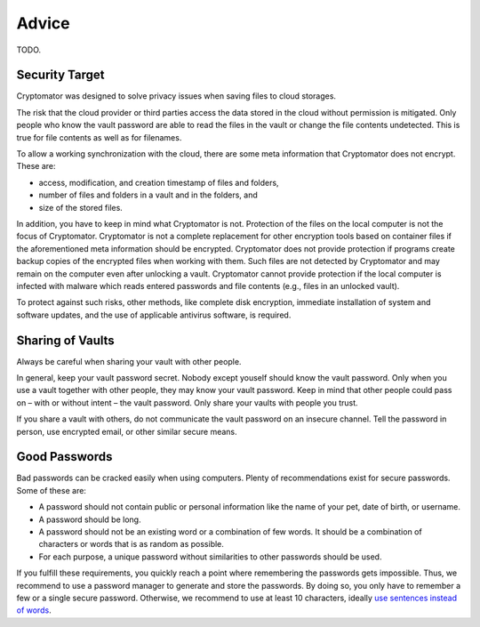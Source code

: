 Advice
======

TODO.

.. _security/advice/security-target:

Security Target
---------------

Cryptomator was designed to solve privacy issues when saving files to cloud storages.

The risk that the cloud provider or third parties access the data stored in the cloud without permission is mitigated.
Only people who know the vault password are able to read the files in the vault or change the file contents undetected.
This is true for file contents as well as for filenames.

To allow a working synchronization with the cloud, there are some meta information that Cryptomator does not encrypt.
These are:

* access, modification, and creation timestamp of files and folders,
* number of files and folders in a vault and in the folders, and
* size of the stored files.

In addition, you have to keep in mind what Cryptomator is not.
Protection of the files on the local computer is not the focus of Cryptomator.
Cryptomator is not a complete replacement for other encryption tools based on container files if the aforementioned meta information should be encrypted.
Cryptomator does not provide protection if programs create backup copies of the encrypted files when working with them.
Such files are not detected by Cryptomator and may remain on the computer even after unlocking a vault.
Cryptomator cannot provide protection if the local computer is infected with malware which reads entered passwords and file contents (e.g., files in an unlocked vault).

To protect against such risks, other methods, like complete disk encryption, immediate installation of system and software updates, and the use of applicable antivirus software, is required.


.. _security/advice/sharing-of-vaults:

Sharing of Vaults
-----------------

Always be careful when sharing your vault with other people.

In general, keep your vault password secret.
Nobody except youself should know the vault password.
Only when you use a vault together with other people, they may know your vault password.
Keep in mind that other people could pass on – with or without intent – the vault password.
Only share your vaults with people you trust.

If you share a vault with others, do not communicate the vault password on an insecure channel.
Tell the password in person, use encrypted email, or other similar secure means.


.. _security/advice/good-passwords:

Good Passwords
--------------

Bad passwords can be cracked easily when using computers.
Plenty of recommendations exist for secure passwords.
Some of these are:

* A password should not contain public or personal information like the name of your pet, date of birth, or username.
* A password should be long.
* A password should not be an existing word or a combination of few words. It should be a combination of characters or words that is as random as possible.
* For each purpose, a unique password without similarities to other passwords should be used.

If you fulfill these requirements, you quickly reach a point where remembering the passwords gets impossible.
Thus, we recommend to use a password manager to generate and store the passwords.
By doing so, you only have to remember a few or a single secure password.
Otherwise, we recommend to use at least 10 characters, ideally `use sentences instead of words <https://xkcd.com/936/>`_.
